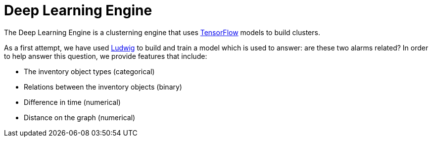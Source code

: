 = Deep Learning Engine
:imagesdir: ../assets/images

The Deep Learning Engine is a clusterning engine that uses link:https://www.tensorflow.org/[TensorFlow] models to build clusters.

As a first attempt, we have used link:https://github.com/uber/ludwig[Ludwig] to build and train a model which is used to answer: are these two alarms related?
In order to help answer this question, we provide features that include:

* The inventory object types (categorical)
* Relations between the inventory objects (binary)
* Difference in time (numerical)
* Distance on the graph (numerical)
